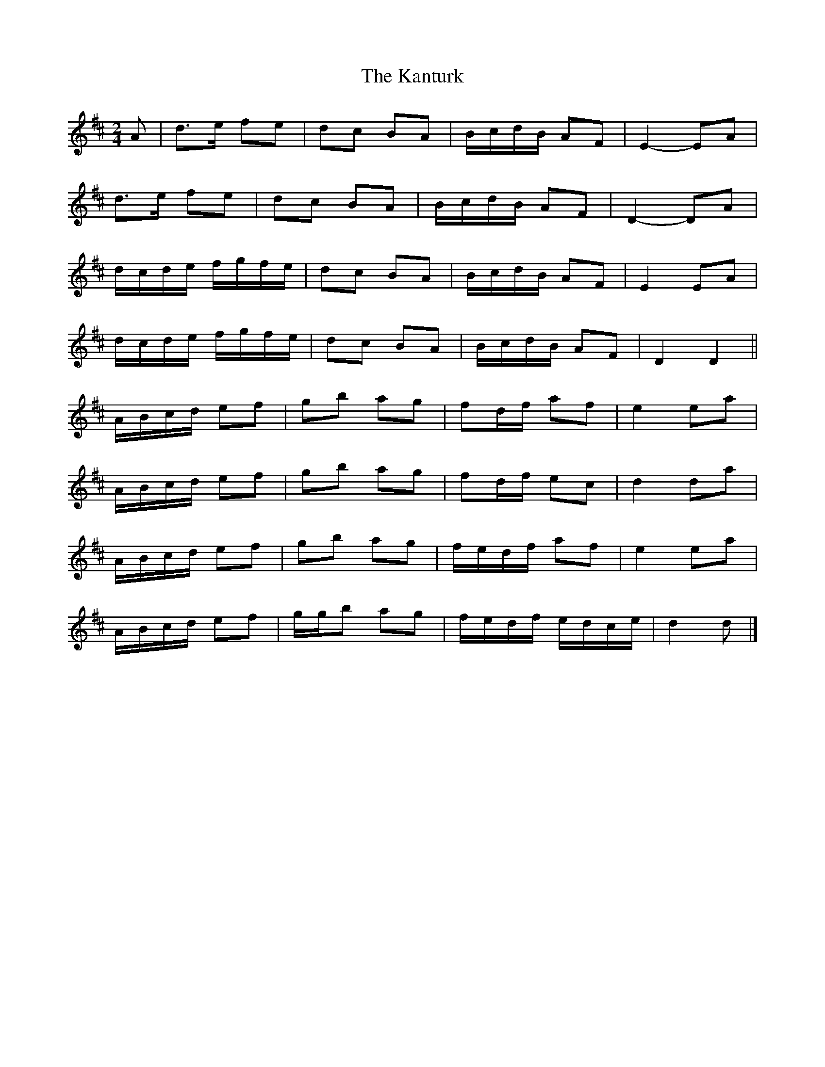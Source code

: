 X: 2
T: Kanturk, The
Z: ceolachan
S: https://thesession.org/tunes/13209#setting22903
R: polka
M: 2/4
L: 1/8
K: Dmaj
A |d>e fe | dc BA | B/c/d/B/ AF | E2- EA |
d>e fe | dc BA | B/c/d/B/ AF | D2- DA |
d/c/d/e/ f/g/f/e/ | dc BA | B/c/d/B/ AF | E2 EA |
d/c/d/e/ f/g/f/e/ | dc BA | B/c/d/B/ AF | D2 D2 ||
A/B/c/d/ ef | gb ag | fd/f/ af | e2 ea |
A/B/c/d/ ef | gb ag | fd/f/ ec | d2 da |
A/B/c/d/ ef | gb ag | f/e/d/f/ af | e2 ea |
A/B/c/d/ ef | g/g/b ag | f/e/d/f/ e/d/c/e/ | d2 d |]
